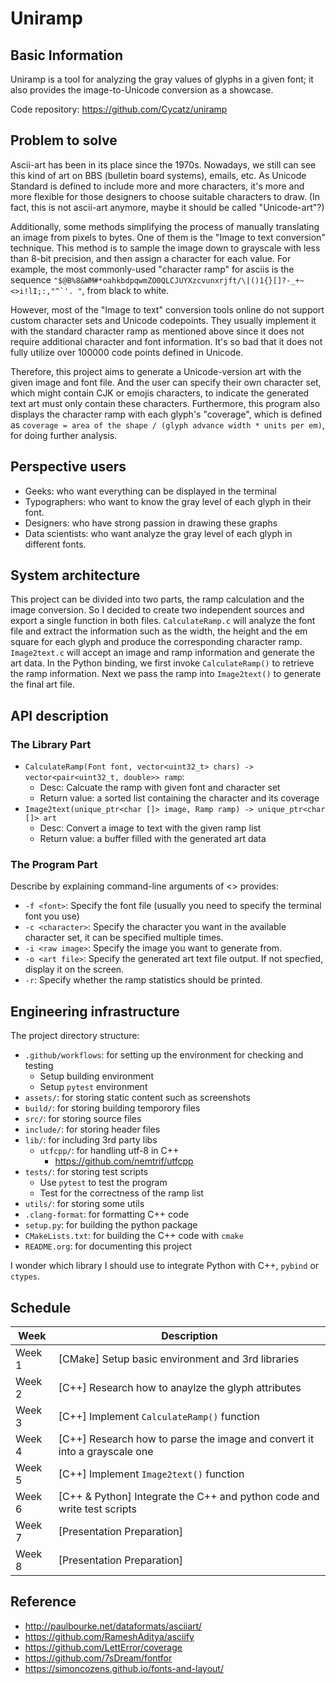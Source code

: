 * Uniramp 
** Basic Information
Uniramp is a tool for analyzing the gray values of glyphs in a given font; it also provides the image-to-Unicode conversion as a showcase.

Code repository: https://github.com/Cycatz/uniramp

** Problem to solve
Ascii-art has been in its place since the 1970s. Nowadays, we still can see this kind of art on BBS (bulletin board systems), emails, etc.
As Unicode Standard is defined to include more and more characters, it's more and more flexible for those designers to choose suitable characters to draw. (In fact, this is not ascii-art anymore, maybe it should be called "Unicode-art"?)

Additionally, some methods simplifying the process of manually translating an image from pixels to bytes. One of them is the "Image to text conversion" technique. This method is to sample the image down to grayscale with less than 8-bit precision, and then assign a character for each value. For example, the most commonly-used "character ramp" for asciis is the sequence ="$@B%8&WM#*oahkbdpqwmZO0QLCJUYXzcvunxrjft/\|()1{}[]?-_+~<>i!lI;:,"^`'. "=, from black to white. 

However, most of the "Image to text" conversion tools online do not support custom character sets and Unicode codepoints. They usually implement it with the standard character ramp as mentioned above since it does not require additional character and font information. It's so bad that it does not fully utilize over 100000 code points defined in Unicode.   

Therefore, this project aims to generate a Unicode-version art with the given image and font file. And the user can specify their own character set, which might contain CJK or emojis characters, to indicate the generated text art must only contain these characters. Furthermore, this program also displays the character ramp with each glyph's "coverage", which is defined as ~coverage = area of the shape / (glyph advance width * units per em)~, for doing further analysis.
 
** Perspective users 
+ Geeks: who want everything can be displayed in the terminal 
+ Typographers: who want to know the gray level of each glyph in their font.
+ Designers: who have strong passion in drawing these graphs   
+ Data scientists:  who want analyze the gray level of each glyph in different fonts.
 
** System architecture 
 This project can be divided into two parts, the ramp calculation and the image conversion. So I decided to create two independent sources and export a single function in both files. ~CalculateRamp.c~ will analyze the font file and extract the information such as the width, the height and the em square for each glyph and produce the corresponding character ramp. ~Image2text.c~ will accept an image and ramp information and generate the art data. In the Python binding, we first invoke ~CalculateRamp()~ to retrieve the ramp information. Next we pass the ramp into ~Image2text()~ to generate the final art file.
 
** API description 
*** The Library Part
+ =CalculateRamp(Font font, vector<uint32_t> chars) -> vector<pair<uint32_t, double>> ramp=: 
  + Desc: Calcuate the ramp with given font and character set
  + Return value: a sorted list containing the character and its coverage
+ =Image2text(unique_ptr<char []> image, Ramp ramp) -> unique_ptr<char []> art=
  + Desc: Convert a image to text with the given ramp list
  + Return value: a buffer filled with the generated art data

*** The Program Part 
Describe by explaining command-line arguments of <> provides:
+ ~-f <font>~: Specify the font file (usually you need to specify the terminal font you use)  
+ ~-c <character>~: Specify the character you want in the available character set, it can be specified multiple times.
+ ~-i <raw image>~: Specify the image you want to generate from.   
+ ~-o <art file>~: Specify the generated art text file output. If not specfied, display it on the screen. 
+ ~-r~: Specify whether the ramp statistics should be printed. 
 
** Engineering infrastructure 

The project directory structure:  
+ =.github/workflows=: for setting up the environment for checking and testing
  + Setup building environment
  + Setup =pytest= environment 
+ =assets/=: for storing static content such as screenshots
+ =build/=: for storing building temporory files  
+ =src/=: for storing source files
+ =include/=: for storing header files
+ =lib/=: for including 3rd party libs
  + =utfcpp/=: for handling utf-8 in C++
    + https://github.com/nemtrif/utfcpp
+ =tests/=: for storing test scripts
  + Use =pytest= to test the program
  + Test for the correctness of the ramp list   
+ =utils/=: for storing some utils
+ =.clang-format=: for formatting C++ code 
+ =setup.py=: for building the python package  
+ =CMakeLists.txt=: for building the C++ code with =cmake=
+ =README.org=: for documenting this project

I wonder which library I should use to integrate Python with C++, ~pybind~ or ~ctypes~.

** Schedule 

| Week   | Description                                                               |
|--------+---------------------------------------------------------------------------|
| Week 1 | [CMake] Setup basic environment and 3rd libraries                         |
| Week 2 | [C++] Research how to anaylze the glyph attributes                        |
| Week 3 | [C++] Implement ~CalculateRamp()~ function                                |
| Week 4 | [C++] Research how to parse the image and convert it into a grayscale one |
| Week 5 | [C++] Implement ~Image2text()~ function                                   |
| Week 6 | [C++ & Python] Integrate the C++ and python code and write test scripts   |
| Week 7 | [Presentation Preparation]                                                |
| Week 8 | [Presentation Preparation]                                                |

** Reference 
+ http://paulbourke.net/dataformats/asciiart/
+ https://github.com/RameshAditya/asciify
+ https://github.com/LettError/coverage
+ https://github.com/7sDream/fontfor
+ https://simoncozens.github.io/fonts-and-layout/
